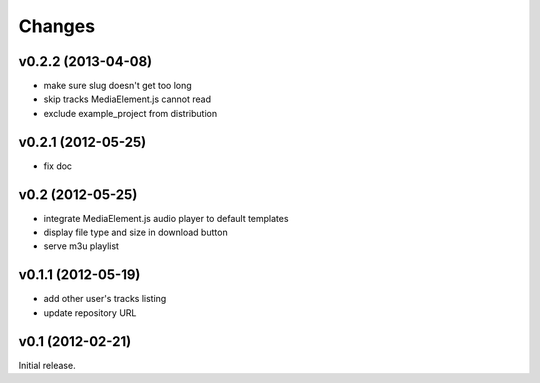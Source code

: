 Changes
~~~~~~~


v0.2.2 (2013-04-08)
___________________ 

- make sure slug doesn't get too long
- skip tracks MediaElement.js cannot read
- exclude example_project from distribution


v0.2.1 (2012-05-25)
___________________

- fix doc

v0.2 (2012-05-25)
_________________

- integrate MediaElement.js audio player to default templates
- display file type and size in download button
- serve m3u playlist

v0.1.1 (2012-05-19)
___________________


- add other user's tracks listing
- update repository URL
        
v0.1 (2012-02-21)
_________________

Initial release.
